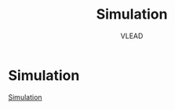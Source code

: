 #+TITLE: Simulation
#+AUTHOR: VLEAD
#+EXCLUDE_TAGS: boilerplate
#+OPTIONS: ^:nil


* Simulation
  [[./index.html][Simulation]]

* index.html :boilerplate:

#+BEGIN_SRC html :tangle index.html 
<!DOCTYPE html>
<html>
<head>
<link rel="stylesheet" type="text/css" href="../../normalize.css">
<meta name="viewport" content="width=device-width, initial-scale=1.0">
<!-- Bootstrap -->
<link rel="stylesheet" href="q    bootstrap-3.1.1-dist/css/bootstrap.min.css" media="screen">    
<link rel="stylesheet" type="text/css" href="../../style.css">
<!-- <link rel="stylesheet" type="text/css" href="../../bstyle.css"> -->
<!-- <link rel="stylesheet" type="text/css" href="../../fonts.css"> -->
<link rel = 'stylesheet' type = 'text/css' href = 'static/css/numericalApproximation.css' />
<link href = 'http://fonts.googleapis.com/css?family=Inconsolata' rel = 'stylesheet' type = 'text/css' >
<script src = "static/js/numericalApproximation.js"></script>
<title>Computer-Programming</title>
</head>

<body>
<div id = 'header' > Numerical Integration ( Area Under Curve )</div>
<a href="../index.html"><div class = 'vlabsIcon' ></div></a>
<div class = 'inputDivision' >
    <div class = 'FirstInputBlock' >
        <div class = 'problemStatementDivisionTitle' ><div class = 'problemPic' ></div><div class = 'experimentText'>Problem ?</div></div>
        <div class = 'inputDivisionBody' id = 'inputDivisionSimpleLoop' >
            <p></p><br>
            <p class="warningText">1. Given a well-behaved smooth function, integrate it over the given limits of integration ?</p><br>
            <p class="warningText">2. Approximating solution to integral a smooth function.</p><br>
            <p class="warningText">3. Integration Limits are from 0 to 30, b > a and b-a >= 1.</p><br>
        </div><!-- end of inputDivisionSimpleLoop -->
    </div><!-- end of FirstInputBlock -->
    <div class = 'SecondInputBlock' >
        <div class = 'inputDivisionTitle' ><div class = 'experimentPic' ></div><div class = 'experimentText' >Initialize</div></div>
        <div class = 'inputDivisionBody' id = 'inputDivisionSimpleLoop' >
            <div class = 'variableText' >Initialize variables</div>
            <input  placeholder = 'Value of a' class = 'inputField' type = 'text'   id = 'valueA' size = '10' >
            <input  placeholder = 'Value of b' class = 'inputField' type = 'text'   id = 'valueB' size = '10' >
            <button  class = 'button startButton' id = 'okBtnId' >OK</button>
            <button class = 'buttonDisable myStartButton' id = 'startBtnId' disabled>Start</button><button class = 'buttonDisable myStartButton hide' id = 'stopBtnId' disabled>Stop</button>
            <button class = 'buttonDisable nextButton' id = 'nextBtnId' disabled>Next</button>
        </div><!-- end of inputDivisionSimpleLoop -->
    </div><!-- end of SecondInputBlock -->
</div><!-- end of inputDivision -->
<div class = 'executionDivision' >
    <div class = 'executionDivisionTitle' ><div class = 'executionPic' ></div><div class = 'executionText' >Step Execution</div></div>
    <div class = 'stepExecutionDisplay' >
        <div id = 'NumApproCode' class = 'programCode' >
            <div id = 'NumApproCodeContent1' >main(){</div>
            <div id = 'NumApproCodeContent2' >&emsp;&emsp;&emsp;int a, b, width, i;</div>
            <div id = 'NumApproCodeContent3' >&emsp;&emsp;&emsp;double sum;</div>
            <div id = 'NumApproCodeContent4' >&emsp;&emsp;&emsp;scanf("%d%d", &a, &b );</div>
            <div id = 'NumApproCodeContent5' >&emsp;&emsp;&emsp;sum = 0; width = 1; i = 0;</div>
            <div id = 'NumApproCodeContent6' >&emsp;&emsp;&emsp;for ( i = a; b >= i; i += width){</div>
            <div id = 'NumApproCodeContent7' >&emsp;&emsp;&emsp;&emsp;&emsp;sum = sum + cos(2*Pi/13*i) * width;</div>
            <div id = 'NumApproCodeContent8' >&emsp;&emsp;&emsp;}</div>
            <div id = 'NumApproCodeContent9' >&emsp;&emsp;&emsp;printf("Integration value = %d", sum);</div>
            <div id = 'NumApproCodeContent10' >}</div>
        </div><!-- end of programCode -->
    </div><!-- end of stepExecutionDisplay -->
</div><!-- end of executionDivision -->
<div class = 'outputDivision' > 
    <div class = 'outputDivisionTitle' ><div class = 'outputPic' ></div><div class = 'outputText' >Graph Visualization</div></div>
    <div class = 'resultDisplay' id = 'resultDisplay' >
        <div class = 'graph'>
            <canvas class = 'canvas' id = 'myCanvas' width = '420' height = '300' ></canvas>
        </div><!-- end of FirstInputBlock -->
        <div class = 'gapBitweenMeamoryGap' ></div>
        <div id = 'resultShowDiv' class = 'textAlignLeft' >
            <div class = 'marginLeft' >
                <span>LOCAL VARIABLES :</span>&emsp;&emsp;<span id = 'vari' ></span><span id = 'valuei' ></span>&emsp;&emsp;<span id = 'varsum' ></span><span id = 'valuesum' ></span>
            </div>
            <div class = 'marginLeft' >
                <span>OUTPUT :</span>&emsp;&emsp;<span id = 'integrText' ></span><span id = 'integrValue' ></span>
            </div>
        </div>
    </div><!-- end of resultDisplay -->
</div><!-- end of outputDivision -->

</body>
</html>
#+END_SRC

* numericalApproximation.css :boilerplate:

#+BEGIN_SRC css :tangle static/css/numericalApproximation.css
*{
padding : 0;
margin : 0;
}
body {
min-height : 564px;
min-width : 1100px;
text-align : center;
height : 100%;
font-size : 100%;
position : absolute;
top : 0%;
bottom : 0%;
right : 0%;
left : 0%;
}
#header {
position : absolute;
top : 0;
bottom : 0;
left : 0;
right : 0;
width : 100%;
height : 6%;
}
#header, .button {
border-color : #3072b3;
border-bottom-color : #2a65a0;
color : #fff;
background-color : #3c8dde;
}
.buttonDisable {
color : #999999;
background-color : #ececec;
}
.buttonDisable {
padding : 0;
border : 0;
}
.vlabsIcon {
position : absolute;
top : 1.2%;
left : 8%;
background-image : url('static/img/iiitLogo.png');
background-repeat : no-repeat;
background-color : transparent;
}
.inputDivision, .outputDivision, .executionDivision {
color : #464646;
position : absolute;
top : 11%;
height : 87%;
}
.inputDivision {
left : 1.2%;
width : 18%;
}
.executionDivision {
left : 20.4%;
width : 35%;
border : 1px solid #ccc;
}
.outputDivision {
border : 1px solid #ccc;
left : 56.6%;
width : 42%;
}
.inputDivisionTitle, .outputDivisionTitle, .executionDivisionTitle, .problemStatementDivisionTitle {
text-align : center;
text-decoration : none;
width : 100%;
color : #2a65a0;
background-color : #f8f8f8;
}
.inputDivisionTitle {
float : left;
height : 18%;
}
.problemStatementDivisionTitle {
float : left;
height : 20%;
}
.outputDivisionTitle, .executionDivisionTitle {
top : 0%;
height : 9%;
}
.experimentPic {
margin-left : 10%;
width : 20%;
float : left;
height : 100%;
background-image : url('static/img/initIcon.png');
background-repeat : no-repeat;
background-color : transparent;
}
.problemPic {
margin-left : 10%;
width : 20%;
float : left;
height : 100%;
background-image : url('static/img/quesIcon.png');
background-repeat : no-repeat;
background-color : transparent;
}
.experimentText {
width : 60%;
float : left;
height : 100%;
}
.executionPic {
margin-left : 10%;
width : 25%;
float : left;
height : 100%;
background-image : url('static/img/pageIcon.png');
background-repeat : no-repeat;
background-color : transparent;
}
.executionText {
text-align : left;
width : 50%;
float : left;
height : 100%;
}
.outputPic {
margin-left : 10%;
width : 25%;
float : left;
height : 100%;
background-image : url('static/img/outputIcon.png');
background-repeat : no-repeat;
background-color : transparent;
}
.outputText {
text-align : left;
width : 50%;
float : left;
height : 100%;
}
.inputDivisionBody {
float : left;
width : 100%;
height : 79%;
text-align : center;
font-size : 1em;
border-top : 1px solid #ccc;
}
.warningText {
margin-left : 5%;
width : 90%;
text-align : left;
}
.FirstInputBlock {
width : 100%;
height : 45%;
float : left;
border : 1px solid #ccc;
margin-bottom : 5%;
}
.SecondInputBlock {
width : 100%;
height : 52%;
float : left;
border : 1px solid #ccc;
}
.variableText {
float : left;
width : 100%;
min-width : 70px;
height : 15%;
min-height : 30px;
margin-top : 15px;
}
.arraySizeDivision {
float : left;
width : 100%;
height : 15%;
min-height : 40px;
}
.inputField {
text-align : center;
font-size : 15px;
float : left;
height : 10%;
margin-bottom : 8px;
min-height : 30px;
width : 80%;
margin-left : 10%;
min-width : 150px;
border : 1px solid #ccc;
outline : none;
}
.startButton {
font-size : 13px;
min-width : 144px;
float : left;
margin-left : 10%;
height : 30px;
width : 80.5%;
margin-bottom : 8px;
}
.myStartButton {
margin-left : 10%;
height : 30px;
width : 37%;
float : left;
font-size : 14px;
}
.nextButton {
margin-left : 14px;
height : 30px;
width : 37%;
float : left;
font-size : 14px;
}
.resultDisplay {
position : absolute;
top : 9%;
left : 0%;
width : 100%;
height : 90%;
text-align : center;
font-size : 1em;
border-top : 1px solid #ccc;
}
.canvas {
margin-top : 15px;
margin-left : -5%;
}
.stepExecutionDisplay {
padding-top : 2%;
padding-left : 2%;
position : absolute;
top : 9%;
left : 0%;
width : 97.8%;
height : 88%;
text-align : center;
border-top : 1px solid #ccc;
}
.hide {
display : none;
}
.show {
display : block;
}
.programCode {
line-height : 150%;
text-align : left;
margin-top : 1%;
margin-left : 2%;
}
.gapBitweenMeamoryGap {
float : left;
width : 100%;
height : 5%;
}
.textAlignLeft {
text-align : left;
}
.redClass {
display : block;
color : red;
font-weight : bold;
}
.marginLeft {
margin-left : 20px;
margin-top : 6px;
}
#+END_SRC

* numericalApproximation.js :boilerplate:

#+BEGIN_SRC js :tangle static/js/numericalApproximation.js
//---------------------------------+
// Author: Parvesh Kumar Gahanolia |
// Email: <parvesh@vlabs.ac.in>    |
//---------------------------------+

window.model = {
    inputValueA
: '', // user input a.
    inputValueB: '', // usre input b.
    sum: 0, //total sum that compute by computeSum method. 
    width: 1, //width of executing one step.
    //  computeSum: compute total sum of area under cos curve.
    computeSum: function () {
        this.sum = this.sum + Math.cos(2 * Math.PI/13 * this.inputValueA) * this.width;
        },
    /* incrementInWidth: compute increment in inputValueA, that represent 
    total width of curve from starting point to current point */
    incrementInWidth: function () {
        this.inputValueA = this.inputValueA + this.width;
    }
}

window.view = {
    wavelengthController: .0472, //control wavelength of cos curve.
    xCoordinatesValue: 0, // value of x coordinate.
    yCoordinatesValue: 0, // value of y coordinate.
    sum: 0, //  round up the sum(model.sum) value to 2 decimal points.
    canvasContext: '', // canvasContext have many properties and methods for drawing paths, boxes, circles, text, images, and more.
    canvas: new Object(), // Object value of canvas.
    currentSiblingElement: new Object(), //  Object value of current sibling. 
    nextSiblingElement: new Object(), //  Object value of next sibling.
    // addClickEvent: add EventListener to other methods.
    addClickEvent: function (id, method) {
        var element = document.getElementById(id);
        element.addEventListener('click', method, false);
    },
    // activateEvents: calls addClickEvent method to add EventListener to other methods.
    activateEvents: function () {
        this.addClickEvent('okBtnId', function() { view.validationInput() });
        this.addClickEvent('startBtnId', function() { view.startExperiment() });
        this.addClickEvent('nextBtnId', function() { view.plotCurveArea() });
        this.addClickEvent('stopBtnId', function() { view.stopExperiment() });
    },
    // disableElement: makes element disable.
    disableElement: function(Id) {
        document.getElementById(Id).disabled = true;
    },
    // enableElement: makes element enable.
    enableElement: function(Id) {
        document.getElementById(Id).disabled = false;
    },
    // replaceElement: replace one element by another element.
    replaceElement: function (id1, id2) {
        document.getElementById(id1).style.display = 'none';
        document.getElementById(id2).style.display = 'block';
    },
    // changeClass: changes class name of a element.
    changeClass: function(id, className) {
        document.getElementById(id).className = className
    },
    // applyColorClass: adds new color class to a element.
        applyColorClass: function (id, colorClass) {
        document.getElementById(id).classList.add(colorClass);
    },
    // removeColorClass: removes color class from element.
    removeColorClass: function (id, colorClass) {
        document.getElementById(id).classList.remove(colorClass);
    },
    // executionWithColour: shows execution of code by changing color in code Content.
    executionWithColour: function () {
        this.removeColorClass(this.currentSiblingElement.id, 'redClass');
        this.applyColorClass(this.nextSiblingElement.id, 'redClass');
    },
    // getValue: return value from element.
    getValue: function (id) {
        var value = document.getElementById(id).value;
        return value;
    },
    // setValue: set given value to a element.
    setValue: function (id, valueToSet) {
        document.getElementById(id).value = valueToSet;
    },
    // getElementByClass: return element by given class name.
    getElementByClass: function (className) {
        var element = document.getElementsByClassName(className);
        return element[0];
    },
    // getNextSiblingElement: return next sibling element.
    getNextSiblingElement: function (element) {
        var nextSiblingElement = element.nextSibling;
        nextSiblingElement = nextSiblingElement.nextSibling;
        return nextSiblingElement;
    },
    // setInnerHtml: set innerText to a element.
    setInnerHtml: function (id, innerHTML) {
         document.getElementById(id).innerHTML = innerHTML;
     },
     // resetVariables: reset all variables to it's initial state. 
     resetVariables: function () {
         model.inputValueA = '';
        model.inputValueB = '';
        this.xCoordinatesValue = 0;
        this.yCoordinatesValue = 0;
        model.sum = 0;
        this.sum = 0;
     },
     // resetTextFieldValue: reset text field to their initial state.
     resetTextFieldValue: function () {
         this.setValue('valueA', '');
         this.setValue('valueB', '');
     },
     // resetButtonAndTextField: reset button it's initial state and do text field enable.
     resetButtonAndTextField: function () {
        this.replaceElement('stopBtnId', 'startBtnId');
        this.enableElement('valueA');
        this.enableElement('valueB');
        this.enableElement('okBtnId');
        this.disableElement('nextBtnId');
        this.disableElement('stopBtnId');
        this.changeClass('okBtnId', 'button startButton');
        this.changeClass('startBtnId', 'buttonDisable myStartButton');
        this.changeClass('stopBtnId', 'buttonDisable startButton');
        this.changeClass('nextBtnId', 'buttonDisable nextButton');
    },
    // endOfExecution: work at end of code execution and with stop button to reset whole experiment at it's initial state.
     endOfExecution: function () {
        // this.clearOutputValues();
        this.resetVariables();
        this.resetTextFieldValue();
        this.resetButtonAndTextField();
        var idOfRedText = this.getElementByClass('redClass').id;
        this.removeColorClass(idOfRedText, 'redClass');
     },
     // clearOutputValues: clear all output values that displayed during the execution.
     clearOutputValues: function () {
         this.setInnerHtml('vari', '');
         this.setInnerHtml('valuei', '');
        this.setInnerHtml('valuesum', '');
        this.setInnerHtml('varsum', '');
         this.setInnerHtml('integrText', '');
         this.setInnerHtml('integrValue', '');
     },
     // getCanvas: get canvas and canvasContext as a Object.
    getCanvas: function () {
        this.canvas = document.getElementById('myCanvas');
        this.canvasContext = this.canvas.getContext('2d');
    },
    // drawAxis: draw x-axis and y-axis on canvas.
    drawAxis: function () {
        this.getCanvas();
        this.canvasContext.beginPath();
        this.canvasContext.moveTo(20, 0); // 20 is x-coordinate value and 0 is y-coordinate value. 
        this.canvasContext.lineTo(20, 300); // 20 is x-coordinate value and 360 is y-coordinate value.
        this.canvasContext.moveTo(20, 150); // 20 is x-coordinate value and 180 is y-coordinate value.
        this.canvasContext.lineTo(420, 150); // 520 is x-coordinate value and 180 is y-coordinate value.
        this.canvasContext.strokeStyle = '#3072b3';
        this.canvasContext.lineWidth = 2;
        this.canvasContext.stroke();
    },
    // drawText: labels x-axis and y-axis with text on canvas. 
    drawText: function () {
        this.canvasContext.font = '18px Arial';
        this.canvasContext.beginPath();
        this.canvasContext.fillText('0', 8, 150); // 0 is text that to be display, 8 is x-coordinate value and 180 is y-coordinate value.
        this.canvasContext.fillText('1', 8, 85); // 1 is text that to be display, 8 is x-coordinate value and 100 is y-coordinate value.
        this.canvasContext.fillText('2', 8, 15); // 2 is text that to be display, 8 is x-coordinate value and 20 is y-coordinate value.
        this.canvasContext.fillText('1', 8, 220); // 1 is text that to be display, 8 is x-coordinate value and 260 is y-coordinate value.
        this.canvasContext.fillText('2', 8, 290); // 2 is text that to be display, 8 is x-coordinate value and 340 is y-coordinate value.
        var value = 5; // 5 is value to display and position is x-coordinate value where value to be display.
        for (var position = 65; position <= 420; position += 50) {
            if (value === 40)
                continue;
            this.canvasContext.fillText(value, position, 170); // 200 is y-coordinate value.
            value += 5;
        }
    },
    // drawIntersectLines: shows intersection line of x-axis and y-axis on canvas.
    drawIntersectLines: function () {
        this.canvasContext.beginPath();
        for (var position = 10; position <= 300; position += 70) {
            this.canvasContext.moveTo(15, position); // 15 or 25 are x-coordinate value and position is y-coordinate value where intersectlines to be display.
            this.canvasContext.lineTo(25, position);
        }
        for (var position = 70; position <= 420; position += 50) {
            
            this.canvasContext.moveTo(position, 145); // position is x-coordinate value and 175 or 185 are y-coordinate value where intersectlines to be display.
            this.canvasContext.lineTo(position, 155);
        }
        this.canvasContext.lineWidth = 2;
        this.canvasContext.stroke();
    },
    // drawHorizontalLine: shows horizontal lines on canvas. 
    drawHorizontalLine: function () {
        this.canvasContext.beginPath();
        for (var position = 10; position <= 300; position += 35) {
            if (position === 150)
                continue;
            this.canvasContext.moveTo(20, position); // 20 or 520 are x-coordinate value and position is y-coordinate value where horizontalline to be display.
            this.canvasContext.lineTo(520, position);
        }
        this.canvasContext.strokeStyle = '#CCC';
        this.canvasContext.lineWidth = 1;
        this.canvasContext.stroke();
    },
    // drawVerticalLine: shows vertical lines on canvas.
    drawVerticalLine: function () {
        this.canvasContext.beginPath();
        for (var position = 55; position <= 420; position += 35) {
            this.canvasContext.moveTo(position, 0); // 0 or 360 are y-coordinate value and position is x-coordinate value where verticalline to be display.
            this.canvasContext.lineTo(position, 360);
        }
        this.canvasContext.strokeStyle = '#CCC';
        this.canvasContext.lineWidth = 1;
        this.canvasContext.stroke();
    },
    // drawCosCurve: draw cos curve.  
    drawCosCurve: function () {
        this.canvasContext.beginPath();
        var xAxis; // represent x-coordinate value.
        var yAxis; // represent y-coordinate value.
        this.canvasContext.moveTo(20, 80);
        for (xAxis = 20; xAxis <= 420; xAxis++) {
            var y = 70*Math.cos(0 + (xAxis - 20) * this.wavelengthController)
            //alert(y);
            yAxis = 70 + (80 - (y))// 80 is y-coordinate value from where cose curve start. 
            this.canvasContext.lineTo(xAxis, yAxis)
        }
        this.canvasContext.strokeStyle = '#F7971E';
        this.canvasContext.lineWidth = 2;
        this.canvasContext.stroke();
        this.canvasContext.save();
    },
    // drawRectangle: draw rectangle according x and y coordinates values.
    drawRectangle: function (xCoordinates, yCoordinates, width, high) {
        this.canvasContext.beginPath();
        this.canvasContext.globalAlpha= 0.8;
        this.canvasContext.fillStyle='#9BBB5A';
        this.canvasContext.fillRect(xCoordinates, yCoordinates, width, high);
    },
    // showAreaUnderCurve: show area under cos curve, value of i and sum during code execution.
    showAreaUnderCurve: function () {
        model.computeSum();
        this.callDrawRectangle();
        this.incrementInXCoordinates();
        model.incrementInWidth();
        this.sum = Math.round(model.sum * 100) / 100;
        this.setInnerHtml('valuesum', this.sum);
        this.setInnerHtml('valuei', model.inputValueA);
    },
    // calculateXCoordinates: compute starting position of xCoordinatesValue on x-axis.
    calculateXCoordinates: function () {
         this.xCoordinatesValue = 20 + 10 * model.inputValueA;
     },
     // incrementInXCoordinates: compute increment in xCoordinatesValue during code execution on x-axis.
     incrementInXCoordinates: function () {
         this.xCoordinatesValue = this.xCoordinatesValue + 10;
     },
     // callDrawRectangle: calls drawRectangle method to fill area under cos curve according given x and y coordinates value.
    callDrawRectangle: function () {
        var dynamicValueOfX = this.xCoordinatesValue;
        for (var i = 0; i < 10; i++) {
            dynamicValueOfX++;
            var y = 70*Math.cos(0 + (dynamicValueOfX - 20) * this.wavelengthController);
            this.yCoordinatesValue = 70 + (80 - (y));
            this.drawRectangle(dynamicValueOfX, this.yCoordinatesValue, 1, 150 - this.yCoordinatesValue);
        }
    },
    // drawCanvas: calls methods that are use to draw axis, text, lines and cos curve.
    drawCanvas: function () {
        this.drawAxis();
        this.drawText();
        this.drawIntersectLines();
        this.drawHorizontalLine();
        this.drawVerticalLine();
        this.drawCosCurve();
        this.canvasContext.save();
    },
    /* validationInput: check validation of input that is given by user and if input value is valid 
    then make text field and ok button disable and make start button enable. */
    validationInput: function () {
        var valueA1 = this.getValue('valueA');
        var valueB1 = this.getValue('valueB');
        var valueA2 = parseInt(valueA1);
        var valueB2 = parseInt(valueB1);
        if (valueA1 === '' || valueB1 === '') {
            alert('Enter Value of a and b');
            return false;
        }
        else if ( isNaN(valueA1) || isNaN(valueB1)) {
            alert('Enter numeric value of a and b');
            return false;
        } 
        else if (valueA2 >= valueB2 || valueB2 > 30) {
            alert('Integration Limits are from 0 to 30, b > a and b-a >= 1');
            return false;
        }
        else {
            model.inputValueA = valueA2;
            model.inputValueB = valueB2;
        }
        this.changePropertyOfElements();
        this.clearOutputValues();
        this.restoreCanvas();
    },
    // changePropertyOfElements: changes property of elemants with enableElement, disableElement and changeClass.
    changePropertyOfElements: function () {
        this.enableElement('startBtnId');
        this.disableElement('okBtnId');
        this.disableElement('valueA');
        this.disableElement('valueB');
        this.changeClass('okBtnId', 'buttonDisable startButton');
        this.changeClass('startBtnId', 'button myStartButton');
    },
    // restoreCanvas: restor canvas it's initial state after clear previously drawed canvas.
    restoreCanvas: function () {
        this.canvasContext.clearRect(0, 0, this.canvas.width, this.canvas.height); // to clear previously drawed canvas.
        this.canvasContext.restore(); // restor canvas it's initial state.
        this.drawCanvas(); // redraw graph on canvas.
    },
    // startExperiment: work to start code execution.
    startExperiment: function () {
        this.replaceElement('startBtnId', 'stopBtnId');
        this.enableElement('stopBtnId');
        this.enableElement('nextBtnId');
        this.disableElement('startBtnId');
        this.applyColorClass('NumApproCodeContent1', 'redClass');
        this.changeClass('startBtnId', 'myStartButton button');
        this.changeClass('stopBtnId', 'myStartButton button');
        this.changeClass('nextBtnId', 'nextButton button');
    },
    // stopExperiment: stop code execution at any point.
    stopExperiment: function () {
        this.endOfExecution();
    },
    /* plotCurveArea: fill area under cos curve, show value of i and sum according code execution, 
    and at the end of code execution display final result. */  
    plotCurveArea: function () {
        this.currentSiblingElement = this.getElementByClass('redClass');
        if (this.currentSiblingElement.id === 'NumApproCodeContent10') {
            this.endOfExecution();
        }
        this.nextSiblingElement = this.getNextSiblingElement(this.currentSiblingElement);
        if (this.nextSiblingElement.id === 'NumApproCodeContent2') {
            this.executionWithColour();
            this.setInnerHtml('vari', 'i = ');
        }
        else if (this.nextSiblingElement.id === 'NumApproCodeContent3') {
            this.executionWithColour();
            this.setInnerHtml('varsum', 'sum = ');
        }
        else if (this.nextSiblingElement.id === 'NumApproCodeContent4') {
            this.executionWithColour();
        }
        else if (this.nextSiblingElement.id === 'NumApproCodeContent5') {
            this.executionWithColour();
            this.setInnerHtml('valuei', '0');
            this.setInnerHtml('valuesum', '0');
        }
        else if (this.nextSiblingElement.id === 'NumApproCodeContent6') {
            this.executionWithColour();
            this.calculateXCoordinates();
        }
        else if (this.nextSiblingElement.id === 'NumApproCodeContent7') {
            this.executionWithColour();
            this.showAreaUnderCurve();
        }
        else if (this.nextSiblingElement.id === 'NumApproCodeContent8') {
            this.executionWithColour();
        }
        else if (this.nextSiblingElement.id === 'NumApproCodeContent9') {
            if (model.inputValueA < model.inputValueB) {
                this.removeColorClass(this.currentSiblingElement.id, 'redClass');
                this.applyColorClass('NumApproCodeContent6', 'redClass');
            }
            else if (model.inputValueA = model.inputValueB) {
                this.executionWithColour();
                this.setInnerHtml('integrText', 'INTEGRATION VALUE = ');
                this.setInnerHtml('integrValue', this.sum);
            }
        }
        else if (this.nextSiblingElement.id === 'NumApproCodeContent10') {
            this.executionWithColour();
        }
    },
    // init: calls methods to draw canvas and activate events.
    init: function () {
        this.drawCanvas();
        this.activateEvents();
    }
}
// onload function: call init method on window onload.
window.onload = function () {
    view.init();
}
#+END_SRC

  
